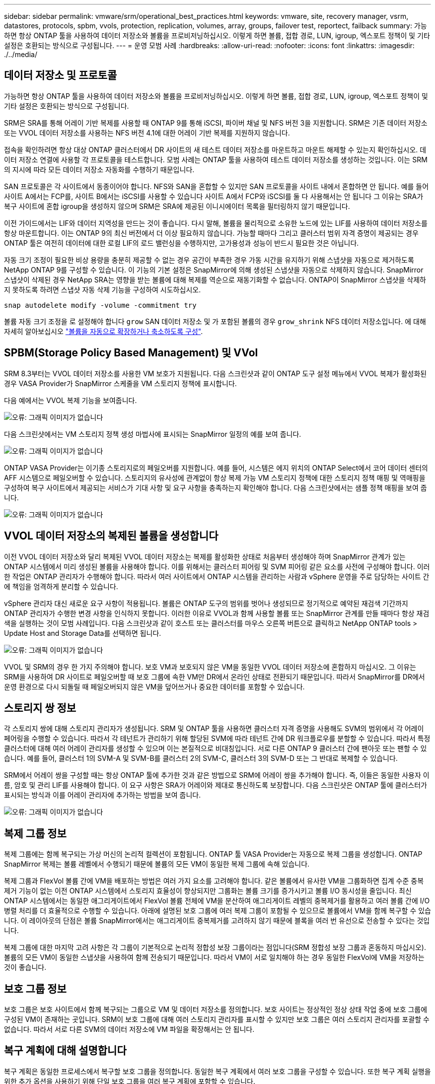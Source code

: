 ---
sidebar: sidebar 
permalink: vmware/srm/operational_best_practices.html 
keywords: vmware, site, recovery manager, vsrm, datastores, protocols, spbm, vvols, protection, replication, volumes, array, groups, failover test, reportect, failback 
summary: 가능하면 항상 ONTAP 툴을 사용하여 데이터 저장소와 볼륨을 프로비저닝하십시오. 이렇게 하면 볼륨, 접합 경로, LUN, igroup, 엑스포트 정책이 및 기타 설정은 호환되는 방식으로 구성됩니다. 
---
= 운영 모범 사례
:hardbreaks:
:allow-uri-read: 
:nofooter: 
:icons: font
:linkattrs: 
:imagesdir: ./../media/




== 데이터 저장소 및 프로토콜

가능하면 항상 ONTAP 툴을 사용하여 데이터 저장소와 볼륨을 프로비저닝하십시오. 이렇게 하면 볼륨, 접합 경로, LUN, igroup, 엑스포트 정책이 및 기타 설정은 호환되는 방식으로 구성됩니다.

SRM은 SRA를 통해 어레이 기반 복제를 사용할 때 ONTAP 9를 통해 iSCSI, 파이버 채널 및 NFS 버전 3을 지원합니다. SRM은 기존 데이터 저장소 또는 VVOL 데이터 저장소를 사용하는 NFS 버전 4.1에 대한 어레이 기반 복제를 지원하지 않습니다.

접속을 확인하려면 항상 대상 ONTAP 클러스터에서 DR 사이트의 새 테스트 데이터 저장소를 마운트하고 마운트 해제할 수 있는지 확인하십시오. 데이터 저장소 연결에 사용할 각 프로토콜을 테스트합니다. 모범 사례는 ONTAP 툴을 사용하여 테스트 데이터 저장소를 생성하는 것입니다. 이는 SRM의 지시에 따라 모든 데이터 저장소 자동화를 수행하기 때문입니다.

SAN 프로토콜은 각 사이트에서 동종이어야 합니다. NFS와 SAN을 혼합할 수 있지만 SAN 프로토콜을 사이트 내에서 혼합하면 안 됩니다. 예를 들어 사이트 A에서는 FCP를, 사이트 B에서는 iSCSI를 사용할 수 있습니다 사이트 A에서 FCP와 iSCSI를 둘 다 사용해서는 안 됩니다 그 이유는 SRA가 복구 사이트에 혼합 igroup을 생성하지 않으며 SRM은 SRA에 제공된 이니시에이터 목록을 필터링하지 않기 때문입니다.

이전 가이드에서는 LIF와 데이터 지역성을 만드는 것이 좋습니다. 다시 말해, 볼륨을 물리적으로 소유한 노드에 있는 LIF를 사용하여 데이터 저장소를 항상 마운트합니다. 이는 ONTAP 9의 최신 버전에서 더 이상 필요하지 않습니다. 가능할 때마다 그리고 클러스터 범위 자격 증명이 제공되는 경우 ONTAP 툴은 여전히 데이터에 대한 로컬 LIF의 로드 밸런싱을 수행하지만, 고가용성과 성능이 반드시 필요한 것은 아닙니다.

자동 크기 조정이 필요한 비상 용량을 충분히 제공할 수 없는 경우 공간이 부족한 경우 가동 시간을 유지하기 위해 스냅샷을 자동으로 제거하도록 NetApp ONTAP 9를 구성할 수 있습니다. 이 기능의 기본 설정은 SnapMirror에 의해 생성된 스냅샷을 자동으로 삭제하지 않습니다. SnapMirror 스냅샷이 삭제된 경우 NetApp SRA는 영향을 받는 볼륨에 대해 복제를 역순으로 재동기화할 수 없습니다. ONTAP이 SnapMirror 스냅샷을 삭제하지 못하도록 하려면 스냅샷 자동 삭제 기능을 구성하여 시도하십시오.

....
snap autodelete modify -volume -commitment try
....
볼륨 자동 크기 조정을 로 설정해야 합니다 `grow` SAN 데이터 저장소 및 가 포함된 볼륨의 경우 `grow_shrink` NFS 데이터 저장소입니다. 에 대해 자세히 알아보십시오 link:https://docs.netapp.com/us-en/ontap/flexgroup/configure-automatic-grow-shrink-task.html["볼륨을 자동으로 확장하거나 축소하도록 구성"^].



== SPBM(Storage Policy Based Management) 및 VVol

SRM 8.3부터는 VVOL 데이터 저장소를 사용한 VM 보호가 지원됩니다. 다음 스크린샷과 같이 ONTAP 도구 설정 메뉴에서 VVOL 복제가 활성화된 경우 VASA Provider가 SnapMirror 스케줄을 VM 스토리지 정책에 표시합니다.

다음 예에서는 VVOL 복제 기능을 보여줍니다.

image:vsrm-ontap9_image2.png["오류: 그래픽 이미지가 없습니다"]

다음 스크린샷에서는 VM 스토리지 정책 생성 마법사에 표시되는 SnapMirror 일정의 예를 보여 줍니다.

image:vsrm-ontap9_image3.png["오류: 그래픽 이미지가 없습니다"]

ONTAP VASA Provider는 이기종 스토리지로의 페일오버를 지원합니다. 예를 들어, 시스템은 에지 위치의 ONTAP Select에서 코어 데이터 센터의 AFF 시스템으로 페일오버할 수 있습니다. 스토리지의 유사성에 관계없이 항상 복제 가능 VM 스토리지 정책에 대한 스토리지 정책 매핑 및 역매핑을 구성하여 복구 사이트에서 제공되는 서비스가 기대 사항 및 요구 사항을 충족하는지 확인해야 합니다. 다음 스크린샷에서는 샘플 정책 매핑을 보여 줍니다.

image:vsrm-ontap9_image4.png["오류: 그래픽 이미지가 없습니다"]



== VVOL 데이터 저장소의 복제된 볼륨을 생성합니다

이전 VVOL 데이터 저장소와 달리 복제된 VVOL 데이터 저장소는 복제를 활성화한 상태로 처음부터 생성해야 하며 SnapMirror 관계가 있는 ONTAP 시스템에서 미리 생성된 볼륨을 사용해야 합니다. 이를 위해서는 클러스터 피어링 및 SVM 피어링 같은 요소를 사전에 구성해야 합니다. 이러한 작업은 ONTAP 관리자가 수행해야 합니다. 따라서 여러 사이트에서 ONTAP 시스템을 관리하는 사람과 vSphere 운영을 주로 담당하는 사이트 간에 책임을 엄격하게 분리할 수 있습니다.

vSphere 관리자 대신 새로운 요구 사항이 적용됩니다. 볼륨은 ONTAP 도구의 범위를 벗어나 생성되므로 정기적으로 예약된 재검색 기간까지 ONTAP 관리자가 수행한 변경 사항을 인식하지 못합니다. 이러한 이유로 VVOL과 함께 사용할 볼륨 또는 SnapMirror 관계를 만들 때마다 항상 재검색을 실행하는 것이 모범 사례입니다. 다음 스크린샷과 같이 호스트 또는 클러스터를 마우스 오른쪽 버튼으로 클릭하고 NetApp ONTAP tools > Update Host and Storage Data를 선택하면 됩니다.

image:vsrm-ontap9_image5.png["오류: 그래픽 이미지가 없습니다"]

VVOL 및 SRM의 경우 한 가지 주의해야 합니다. 보호 VM과 보호되지 않은 VM을 동일한 VVOL 데이터 저장소에 혼합하지 마십시오. 그 이유는 SRM을 사용하여 DR 사이트로 페일오버할 때 보호 그룹에 속한 VM만 DR에서 온라인 상태로 전환되기 때문입니다. 따라서 SnapMirror를 DR에서 운영 환경으로 다시 되돌릴 때 페일오버되지 않은 VM을 덮어쓰거나 중요한 데이터를 포함할 수 있습니다.



== 스토리지 쌍 정보

각 스토리지 쌍에 대해 스토리지 관리자가 생성됩니다. SRM 및 ONTAP 툴을 사용하면 클러스터 자격 증명을 사용해도 SVM의 범위에서 각 어레이 페어링을 수행할 수 있습니다. 따라서 각 테넌트가 관리하기 위해 할당된 SVM에 따라 테넌트 간에 DR 워크플로우를 분할할 수 있습니다. 따라서 특정 클러스터에 대해 여러 어레이 관리자를 생성할 수 있으며 이는 본질적으로 비대칭입니다. 서로 다른 ONTAP 9 클러스터 간에 팬아웃 또는 팬할 수 있습니다. 예를 들어, 클러스터 1의 SVM-A 및 SVM-B를 클러스터 2의 SVM-C, 클러스터 3의 SVM-D 또는 그 반대로 복제할 수 있습니다.

SRM에서 어레이 쌍을 구성할 때는 항상 ONTAP 툴에 추가한 것과 같은 방법으로 SRM에 어레이 쌍을 추가해야 합니다. 즉, 이들은 동일한 사용자 이름, 암호 및 관리 LIF를 사용해야 합니다. 이 요구 사항은 SRA가 어레이와 제대로 통신하도록 보장합니다. 다음 스크린샷은 ONTAP 툴에 클러스터가 표시되는 방식과 이를 어레이 관리자에 추가하는 방법을 보여 줍니다.

image:vsrm-ontap9_image6.jpg["오류: 그래픽 이미지가 없습니다"]



== 복제 그룹 정보

복제 그룹에는 함께 복구되는 가상 머신의 논리적 컬렉션이 포함됩니다. ONTAP 툴 VASA Provider는 자동으로 복제 그룹을 생성합니다. ONTAP SnapMirror 복제는 볼륨 레벨에서 수행되기 때문에 볼륨의 모든 VM이 동일한 복제 그룹에 속해 있습니다.

복제 그룹과 FlexVol 볼륨 간에 VM을 배포하는 방법은 여러 가지 요소를 고려해야 합니다. 같은 볼륨에서 유사한 VM을 그룹화하면 집계 수준 중복 제거 기능이 없는 이전 ONTAP 시스템에서 스토리지 효율성이 향상되지만 그룹화는 볼륨 크기를 증가시키고 볼륨 I/O 동시성을 줄입니다. 최신 ONTAP 시스템에서는 동일한 애그리게이트에서 FlexVol 볼륨 전체에 VM을 분산하여 애그리게이트 레벨의 중복제거를 활용하고 여러 볼륨 간에 I/O 병렬 처리를 더 효율적으로 수행할 수 있습니다. 아래에 설명된 보호 그룹에 여러 복제 그룹이 포함될 수 있으므로 볼륨에서 VM을 함께 복구할 수 있습니다. 이 레이아웃의 단점은 볼륨 SnapMirror에서는 애그리게이트 중복제거를 고려하지 않기 때문에 블록을 여러 번 유선으로 전송할 수 있다는 것입니다.

복제 그룹에 대한 마지막 고려 사항은 각 그룹이 기본적으로 논리적 정합성 보장 그룹이라는 점입니다(SRM 정합성 보장 그룹과 혼동하지 마십시오). 볼륨의 모든 VM이 동일한 스냅샷을 사용하여 함께 전송되기 때문입니다. 따라서 VM이 서로 일치해야 하는 경우 동일한 FlexVol에 VM을 저장하는 것이 좋습니다.



== 보호 그룹 정보

보호 그룹은 보호 사이트에서 함께 복구되는 그룹으로 VM 및 데이터 저장소를 정의합니다. 보호 사이트는 정상적인 정상 상태 작업 중에 보호 그룹에 구성된 VM이 존재하는 곳입니다. SRM이 보호 그룹에 대해 여러 스토리지 관리자를 표시할 수 있지만 보호 그룹은 여러 스토리지 관리자를 포괄할 수 없습니다. 따라서 서로 다른 SVM의 데이터 저장소에 VM 파일을 확장해서는 안 됩니다.



== 복구 계획에 대해 설명합니다

복구 계획은 동일한 프로세스에서 복구할 보호 그룹을 정의합니다. 동일한 복구 계획에서 여러 보호 그룹을 구성할 수 있습니다. 또한 복구 계획 실행을 위한 추가 옵션을 사용하기 위해 단일 보호 그룹을 여러 복구 계획에 포함할 수 있습니다.

복구 계획을 사용하면 SRM 관리자가 우선 순위 그룹에 VM을 1(가장 높음)에서 5(가장 낮음)까지 할당하고 3(중간)을 기본값으로 지정하여 복구 워크플로를 정의할 수 있습니다. 우선 순위 그룹 내에서 VM을 종속성에 맞게 구성할 수 있습니다.

예를 들어, 데이터베이스에 Microsoft SQL Server를 사용하는 Tier-1 비즈니스 크리티컬 애플리케이션을 보유하고 있을 수 있습니다. 따라서 우선 순위 그룹 1에 VM을 배치하기로 결정합니다. 우선 순위 그룹 1 내에서 서비스를 가져오기 위한 주문 계획을 시작합니다. Microsoft SQL Server 전에 Microsoft Windows 도메인 컨트롤러가 부팅되기를 원할 것입니다. 이 경우 응용 프로그램 서버 이전에 온라인 상태가 되어야 합니다. 이러한 모든 VM을 우선 순위 그룹에 추가한 다음 종속성을 설정합니다. 종속성은 지정된 우선 순위 그룹 내에서만 적용되기 때문입니다.

NetApp은 애플리케이션 팀과 협력하여 페일오버 시나리오에 필요한 운영 순서를 파악하고 그에 따라 복구 계획을 수립하는 것이 좋습니다.



== 테스트 대체 작동

모범 사례로서, 보호된 VM 스토리지의 구성을 변경할 때마다 항상 테스트 페일오버를 수행하십시오. 이렇게 하면 재해가 발생할 경우 Site Recovery Manager가 예상 RTO 목표 내에서 서비스를 복구할 수 있다는 것을 신뢰할 수 있습니다.

또한, 특히 VM 스토리지를 재구성한 후에는 게스트 내 애플리케이션 기능을 확인하는 것이 좋습니다.

테스트 복구 작업이 수행되면 VM에 대한 전용 테스트 버블 네트워크가 ESXi 호스트에 생성됩니다. 그러나 이 네트워크는 물리적 네트워크 어댑터에 자동으로 연결되지 않으므로 ESXi 호스트 간에 연결을 제공하지 않습니다. DR 테스트 중에 서로 다른 ESXi 호스트에서 실행 중인 VM 간의 통신을 허용하기 위해 DR 사이트의 ESXi 호스트 간에 물리적 전용 네트워크가 생성됩니다. 테스트 네트워크가 전용인지 확인하기 위해 테스트 버블 네트워크를 물리적으로 또는 VLAN 또는 VLAN 태깅을 사용하여 분리할 수 있습니다. VM이 복구될 때 실제 운영 시스템과 충돌할 수 있는 IP 주소를 사용하여 운영 네트워크에 배치할 수 없으므로 이 네트워크를 운영 네트워크와 분리해야 합니다. SRM에서 복구 계획을 생성할 때 생성된 테스트 네트워크를 테스트 중에 VM을 연결할 전용 네트워크로 선택할 수 있습니다.

테스트를 검증하고 더 이상 필요하지 않은 후에는 정리 작업을 수행합니다. 정리 작업을 실행하면 보호된 VM이 초기 상태로 돌아가고 복구 계획이 준비 상태로 재설정됩니다.



== 페일오버 고려 사항

이 가이드에 언급된 작업 순서 외에 사이트 장애 조치 시 몇 가지 다른 고려 사항이 있습니다.

사이트 간 네트워크 차이는 문제가 될 수 있습니다. 일부 환경에서는 운영 사이트와 DR 사이트 모두에서 동일한 네트워크 IP 주소를 사용할 수 있습니다. 이러한 기능을 확장 가상 LAN(VLAN) 또는 확장 네트워크 설정이라고 합니다. 다른 환경에서는 DR 사이트와 관련하여 운영 사이트에서 서로 다른 네트워크 IP 주소(예: VLAN)를 사용해야 할 수 있습니다.

VMware는 이 문제를 해결할 수 있는 여러 가지 방법을 제공합니다. VMware NSX-T Data Center와 같은 네트워크 가상화 기술은 운영 환경의 계층 2에서 계층 7까지 전체 네트워킹 스택을 추상화하여 보다 휴대성이 뛰어난 솔루션을 제공합니다. 에 대해 자세히 알아보십시오 link:https://docs.vmware.com/en/Site-Recovery-Manager/8.4/com.vmware.srm.admin.doc/GUID-89402F1B-1AFB-42CD-B7D5-9535AF32435D.html["SRM의 NSX-T 옵션"^].

또한 SRM은 VM이 복구될 때 VM의 네트워크 구성을 변경할 수 있는 기능을 제공합니다. 이 재구성에는 IP 주소, 게이트웨이 주소 및 DNS 서버 설정과 같은 설정이 포함됩니다. 개별 VM이 복구될 때 개별 VM에 적용되는 다양한 네트워크 설정은 복구 계획에서 VM의 속성 설정에서 지정할 수 있습니다.

복구 계획에서 각 VM의 속성을 편집하지 않고도 여러 VM에 서로 다른 네트워크 설정을 적용하도록 SRM을 구성하려면 VMware에서 DR-IP-customizer라는 도구를 제공합니다. 이 유틸리티를 사용하는 방법은 을 참조하십시오 link:https://docs.vmware.com/en/Site-Recovery-Manager/8.4/com.vmware.srm.admin.doc/GUID-2B7E2B25-2B82-4BC4-876B-2FE0A3D71B84.html["VMware 설명서"^].



== 재보호

복구 후에는 복구 사이트가 새 운영 사이트가 됩니다. 복구 작업이 SnapMirror 복제를 중단했기 때문에 새 프로덕션 사이트는 이후의 재해로부터 보호되지 않습니다. 모범 사례는 복구 후 즉시 새 프로덕션 사이트를 다른 사이트로 보호하는 것입니다. 원래 운영 사이트가 작동 중인 경우 VMware 관리자는 원래 운영 사이트를 새 복구 사이트로 사용하여 새 운영 사이트를 보호할 수 있으므로 보호 방향을 효과적으로 바꿀 수 있습니다. 재보호는 비치명적인 오류에서만 사용할 수 있습니다. 따라서 원래 vCenter Server, ESXi Server, SRM Server 및 해당 데이터베이스를 최종적으로 복구할 수 있어야 합니다. 사용할 수 없는 경우 새 보호 그룹과 새 복구 계획을 생성해야 합니다.



== 장애 복구

장애 복구 작업은 기본적으로 이전과 다른 방식으로 장애 조치입니다. 모범 사례로서, 원래 사이트가 장애 복구를 시도하기 전에 허용 가능한 수준의 기능으로 복구되었는지 또는 다시 말해 원래 사이트로 장애 조치를 수행하는 것이 좋습니다. 원래 사이트가 여전히 손상된 경우 장애가 충분히 해결될 때까지 페일백을 지연해야 합니다.

또 다른 장애 복구 모범 사례는 재보호 완료 후 그리고 최종 장애 복구를 수행하기 전에 항상 테스트 장애 조치를 수행하는 것입니다. 이렇게 하면 원래 사이트에 있는 시스템이 작업을 완료할 수 있는지 확인합니다.



== 원래 사이트를 다시 보호합니다

페일백 후, 모든 이해 관계자(stake 보유자)에게 해당 서비스가 정상 상태로 복구되었는지 확인한 후 다시 재보호를 실행해야 합니다.

페일백 후 재보호를 실행하면 기본적으로 환경이 원래 상태로 전환되며, 이때 SnapMirror 복제가 운영 사이트에서 복구 사이트로 다시 실행됩니다.
